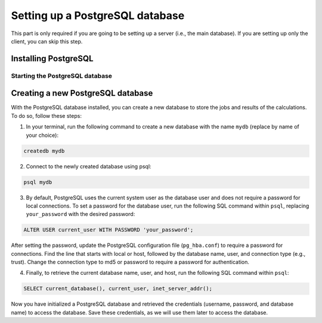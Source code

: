 ================================
Setting up a PostgreSQL database
================================

This part is only required if you are going to be setting up a server (i.e., the main database). If you are setting up only the client, you can skip this step.

Installing PostgreSQL
---------------------

.. tab:: Linux

    On Debian-based systems (e.g., Ubuntu), you can install PostgreSQL with:

    .. code-block:: bash

        sudo apt-get update
        sudo apt-get install postgresql postgresql-contrib

    For other systems, please check the `original PostgreSQL website <https://www.postgresql.org/download/linux/>`_ for instructions.

.. tab:: macOS

    In your terminal, use brew to install the PostgreSQL database:

    .. code-block:: bash

        brew install postgresql

Starting the PostgreSQL database
^^^^^^^^^^^^^^^^^^^^^^^^^^^^^^^^

.. tab:: Linux

    You can start the PostgreSQL service by running:

    .. code-block:: bash

        sudo systemctl enable postgresql
        sudo systemctl start postgresql

    If you do not have ``sudo`` priviledges in your system, you can start the database locally by following the `instructions on PostgreSQL <https://www.postgresql.org/docs/current/server-start.html>`_.

.. tab:: macOS

    To start the PostgreSQL service, run:

    .. code-block:: bash

        brew services start postgresql

    Alternatively, to start PostgreSQL manually, run:

    .. code-block:: bash

        pg_ctl -D /usr/local/var/postgres start

    This command may vary according to your installation. Please verify instructions after installing postgres.

Creating a new PostgreSQL database
----------------------------------

With the PostgreSQL database installed, you can create a new database to store the jobs and results of the calculations. To do so, follow these steps:

1. In your terminal, run the following command to create a new database with the name ``mydb`` (replace by name of your choice):

.. code-block:: bash

    createdb mydb

2. Connect to the newly created database using psql:

.. code-block:: bash

    psql mydb

3. By default, PostgreSQL uses the current system user as the database user and does not require a password for local connections. To set a password for the database user, run the following SQL command within ``psql``, replacing ``your_password`` with the desired password:

.. code-block:: sql

    ALTER USER current_user WITH PASSWORD 'your_password';

After setting the password, update the PostgreSQL configuration file (``pg_hba.conf``) to require a password for connections. Find the line that starts with local or host, followed by the database name, user, and connection type (e.g., trust). Change the connection type to md5 or password to require a password for authentication.

4. Finally, to retrieve the current database name, user, and host, run the following SQL command within ``psql``:

.. code-block:: sql

    SELECT current_database(), current_user, inet_server_addr();

Now you have initialized a PostgreSQL database and retrieved the credentials (username, password, and database name) to access the database. Save these credentials, as we will use them later to access the database.
